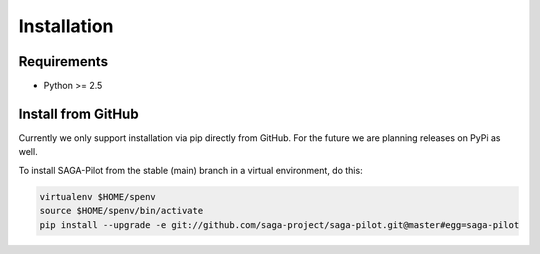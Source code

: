 
.. _chapter_installation:

************
Installation
************

Requirements 
============

* Python >= 2.5

Install from GitHub
===================

Currently we only support installation via pip directly from GitHub. For the
future we are planning releases on PyPi as well.

To install SAGA-Pilot from the stable (main) branch in a virtual environment, do this:

.. code-block:: bash

    virtualenv $HOME/spenv
    source $HOME/spenv/bin/activate
    pip install --upgrade -e git://github.com/saga-project/saga-pilot.git@master#egg=saga-pilot

